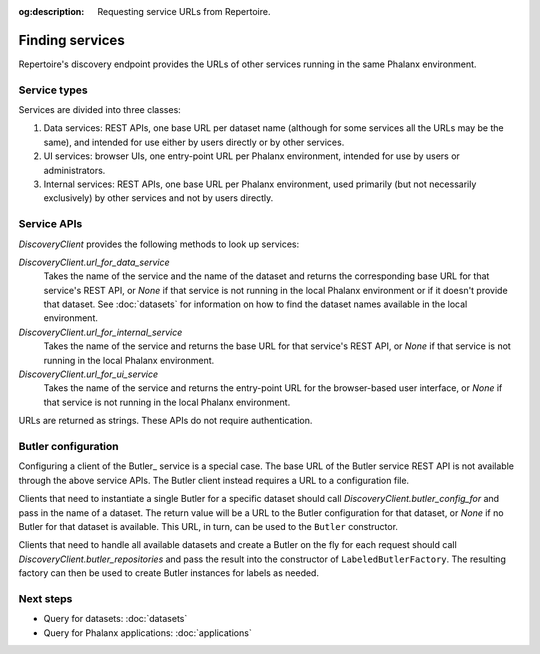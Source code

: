 :og:description: Requesting service URLs from Repertoire.

.. py:currentmodule:: rubin.repertoire

################
Finding services
################

Repertoire's discovery endpoint provides the URLs of other services running in the same Phalanx environment.

Service types
=============

Services are divided into three classes:

#. Data services: REST APIs, one base URL per dataset name (although for some services all the URLs may be the same), and intended for use either by users directly or by other services.
#. UI services: browser UIs, one entry-point URL per Phalanx environment, intended for use by users or administrators.
#. Internal services: REST APIs, one base URL per Phalanx environment, used primarily (but not necessarily exclusively) by other services and not by users directly.

Service APIs
============

`DiscoveryClient` provides the following methods to look up services:

`DiscoveryClient.url_for_data_service`
    Takes the name of the service and the name of the dataset and returns the corresponding base URL for that service's REST API, or `None` if that service is not running in the local Phalanx environment or if it doesn't provide that dataset.
    See :doc:`datasets` for information on how to find the dataset names available in the local environment.

`DiscoveryClient.url_for_internal_service`
    Takes the name of the service and returns the base URL for that service's REST API, or `None` if that service is not running in the local Phalanx environment.

`DiscoveryClient.url_for_ui_service`
    Takes the name of the service and returns the entry-point URL for the browser-based user interface, or `None` if that service is not running in the local Phalanx environment.

URLs are returned as strings.
These APIs do not require authentication.

Butler configuration
====================

Configuring a client of the Butler_ service is a special case.
The base URL of the Butler service REST API is not available through the above service APIs.
The Butler client instead requires a URL to a configuration file.

Clients that need to instantiate a single Butler for a specific dataset should call `DiscoveryClient.butler_config_for` and pass in the name of a dataset.
The return value will be a URL to the Butler configuration for that dataset, or `None` if no Butler for that dataset is available.
This URL, in turn, can be used to the ``Butler`` constructor.

Clients that need to handle all available datasets and create a Butler on the fly for each request should call `DiscoveryClient.butler_repositories` and pass the result into the constructor of ``LabeledButlerFactory``.
The resulting factory can then be used to create Butler instances for labels as needed.

Next steps
==========

- Query for datasets: :doc:`datasets`
- Query for Phalanx applications: :doc:`applications`
